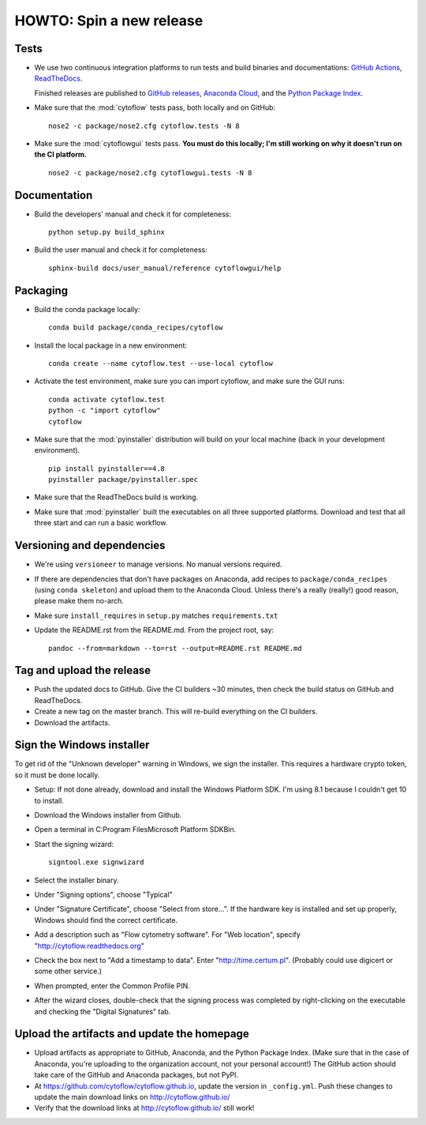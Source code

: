 .. _dev_release:

HOWTO: Spin a new release
=========================

Tests
-----

- We use two continuous integration platforms to run tests and build binaries and documentations:
  `GitHub Actions <https://github.com/cytoflow/cytoflow/actions>`_, 
  `ReadTheDocs <https://readthedocs.org/projects/cytoflow/>`_.
  
  Finished releases are published to `GitHub releases <https://github.com/cytoflow/cytoflow/releases>`_,
  `Anaconda Cloud <https://anaconda.org/cytoflow>`_, and the `Python Package Index <https://pypi.org/project/cytoflow/>`_.
  
- Make sure that the :mod:`cytoflow` tests pass, both locally and on GitHub::

  	  nose2 -c package/nose2.cfg cytoflow.tests -N 8
  
- Make sure the :mod:`cytoflowgui` tests pass.  
  **You must do this locally; I'm still working on why it doesn't run on the CI platform.** ::

  	  nose2 -c package/nose2.cfg cytoflowgui.tests -N 8
  	  
    
Documentation
-------------

- Build the developers' manual and check it for completeness::

      python setup.py build_sphinx
  
- Build the user manual and check it for completeness::

  	  sphinx-build docs/user_manual/reference cytoflowgui/help

  	  
Packaging
---------
  	  
- Build the conda package locally::

      conda build package/conda_recipes/cytoflow
      
- Install the local package in a new environment::

      conda create --name cytoflow.test --use-local cytoflow
      
- Activate the test environment, make sure you can import cytoflow, and make sure the GUI runs::

      conda activate cytoflow.test
      python -c "import cytoflow"
      cytoflow    

- Make sure that the :mod:`pyinstaller` distribution will build on your local 
  machine (back in your development environment).  ::

  	  pip install pyinstaller==4.8
  	  pyinstaller package/pyinstaller.spec 

- Make sure that the ReadTheDocs build is working.
  
- Make sure that :mod:`pyinstaller` built the executables on all three supported
  platforms.  Download and test that all three start and can run a basic workflow.



Versioning and dependencies
---------------------------

- We're using ``versioneer`` to manage versions.  No manual versions required.

- If there are dependencies that don't have packages on Anaconda, add recipes
  to ``package/conda_recipes`` (using ``conda skeleton``) and upload them to
  the Anaconda Cloud.  Unless there's a really (really!) good reason, please
  make them no-arch.
  
- Make sure ``install_requires`` in ``setup.py`` matches ``requirements.txt``

- Update the README.rst from the README.md.  From the project root, say::

  	pandoc --from=markdown --to=rst --output=README.rst README.md
  	
Tag and upload the release
--------------------------
  
- Push the updated docs to GitHub.  Give the CI builders ~30 minutes, then 
  check the build status on GitHub and ReadTheDocs.

- Create a new tag on the master branch.  This will re-build everything on the CI
  builders.

- Download the artifacts.

Sign the Windows installer
--------------------------
To get rid of the "Unknown developer" warning in Windows, we sign the installer.
This requires a hardware crypto token, so it must be done locally.

- Setup: If not done already, download and install the Windows Platform SDK. I'm using 8.1 
  because I couldn't get 10 to install.

- Download the Windows installer from Github.

- Open a terminal in C:\Program Files\Microsoft Platform SDK\Bin.

- Start the signing wizard::

    signtool.exe signwizard
    
- Select the installer binary.  

- Under "Signing options", choose "Typical"

- Under "Signature Certificate", choose "Select from store...".  If the hardware key is installed 
  and set up properly, Windows should find the correct certificate.
  
- Add a description such as "Flow cytometry software".  For "Web location", specify "http://cytoflow.readthedocs.org"

- Check the box next to "Add a timestamp to data".  Enter "http://time.certum.pl".  (Probably could use digicert or some other service.)

- When prompted, enter the Common Profile PIN.

- After the wizard closes, double-check that the signing process was completed by right-clicking on the executable and checking the "Digital Signatures" tab.

Upload the artifacts and update the homepage
--------------------------------------------

- Upload artifacts as appropriate to GitHub, Anaconda, and the Python Package Index.  
  (Make sure that in the case of Anaconda, you're uploading to the organization account, not
  your personal account!) The GitHub action should take care of the GitHub and Anaconda packages,
  but not PyPI.

- At https://github.com/cytoflow/cytoflow.github.io, update the version in 
  ``_config.yml``. Push these changes to update the main download links on 
  http://cytoflow.github.io/
  
- Verify that the download links at http://cytoflow.github.io/ still work!
